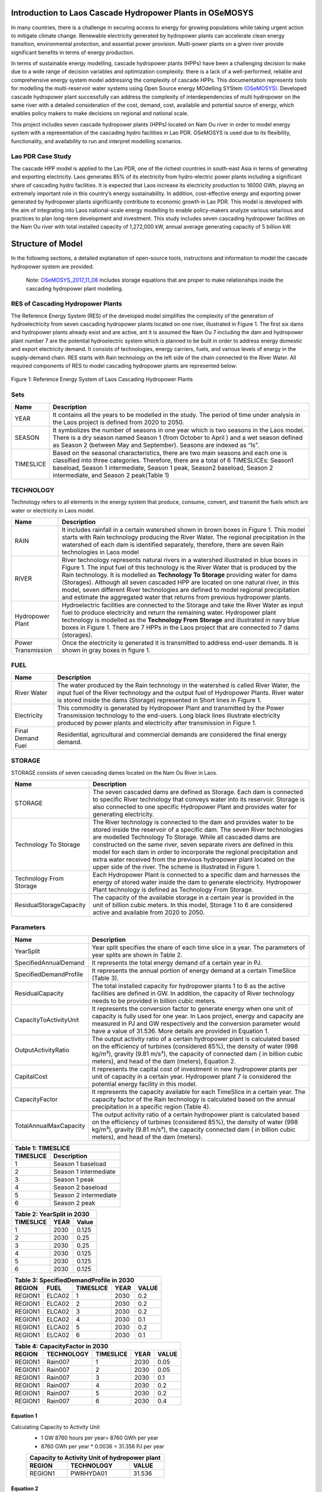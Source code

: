 Introduction to Laos Cascade Hydropower Plants in OSeMOSYS
==============================================================
In many countries, there is a challenge in securing access to energy for growing populations while taking urgent action to mitigate climate change. Renewable electricity generated by hydropower plants can accelerate clean energy transition, environmental protection, and essential power provision. Multi-power plants on a given river provide significant benefits in terms of energy production. 


In terms of sustainable energy modelling, cascade hydropower plants (HPPs) have been a challenging decision to make due to a wide range of decision variables and optimization complexity. there is a lack of a well-performed, reliable and comprehensive energy system model addressing the complexity of cascade HPPs. This documentation represents tools for modelling the multi-reservoir water systems using Open Source energy MOdelling SYStem `(OSeMOSYS)  <https://github.com/OSeMOSYS/OSeMOSYS_GNU_MathProg/blob/AlternateStorageCode/src/osemosys_short.txt/>`_. Developed cascade hydropower plant successfully can address the complexity of interdependencies of multi hydropower on the same river with a detailed consideration of the cost, demand, cost, availabile and potential source of energy, which enables policy makers to make decisions on regional and national scale.

This project includes seven cascade hydropower plants (HPPs) located on Nam Ou river in order to model energy system with a representation of the cascading hydro facilities in Lao PDR. OSeMOSYS is used due to its flexibility, functionality, and availability to run and interpret modelling scenarios. 

Lao PDR Case Study
--------------------------------------
The cascade HPP model is applied to the Lao PDR, one of the richest countries in south-east Asia in terms of generating and exporting electricity. Laos generates 85% of its electricity from hydro-electric power plants including a significant share of cascading hydro facilities. It is expected that Laos increase its electricity production to 16000 GWh, playing an extremely important role in this country’s energy sustainability. In addition, cost-effective energy and exporting power generated by hydropower plants significantly contribute to economic growth in Lao PDR.
This model is developed with the aim of integrating into Laos national-scale energy modelling to enable policy-makers analyze various setarious and practices to plan long-term development and investment. This study includes seven cascading hydropower facilities on the Nam Ou river with total installed capacity of 1,272,000 kW, annual average generating capacity of 5 billion kW.

Structure of Model
====================================
In the following sections, a detailed explanation of open-source tools, instructions and information to model the cascade hydropower system are provided.

    Note: `OSeMOSYS_2017_11_08 <https://github.com/OSeMOSYS/OSeMOSYS_GNU_MathProg/blob/AlternateStorageCode/src/osemosys_short.txt/>`_ includes storage equations that are proper to make relationships inside the cascading hydropower plant modelling.

RES of Cascading Hydropower Plants
------------------------------------------
The Reference Energy System (RES) of the developed model simplifies the complexity of the generation of hydroelectricity from seven cascading hydropower plants located on one river, illustrated in Figure 1. The first six dams and hydropower plants already exist and are active, ant it is assumed the Nam Ou 7 including the dam and hydropower plant number 7 are the potential hydroelectric system which is planned to be built in order to address energy domestic and export electricity demand. It consists of technologies, energy carriers, fuels, and various levels of energy in the supply-demand chain. RES starts with Rain technology on the left side of the chain connected to the River Water. All required components of RES to model cascading hydropower plants are represented below:


.. figure:: Figure1.jpg
    :alt: alternate text
    :figclass: align-center
    
Figure 1: Reference Energy System of Laos Cascading Hydropower Plants 

              

Sets
----------------------------------------------------------------------

+--------------------------------------------------------+----------------------------------------------------------------------------------------------------------------------------------------------------------------------------------------------------------------------------------------------------------------------------------------------+
| **Name**                                               | **Description**                                                                                                                                                                                                                                                                              |
+========================================================+==============================================================================================================================================================================================================================================================================================+
| YEAR                                                   | It contains all the years to be modelled in the study. The period of time under analysis in the Laos project is defined from 2020 to 2050.                                                                                                                                                   |
+--------------------------------------------------------+-----------------------------------------------------------------------------------------------------------------------------------------------------------------------------------------------------------------------------------------------------------------------+----------------------+
| SEASON                                                 | It symbolizes the number of seasons in one year which is two seasons in the Laos model. There is a dry season named Season 1 (from October to April ) and a wet season defined as Season 2 (between May and September). Seasons are indexed as “ls”.                                         |
+--------------------------------------------------------+-----------------------------------------------------------------------------------------------------------------------------------------------------------------------------------------------------------------------------------------------------------------------+----------------------+
| TIMESLICE                                              | Based on the seasonal characteristics, there are two main seasons and each one is classified into three categories. Therefore, there are a total of 6 TIMESLICEs: Season1 baseload, Season 1 intermediate, Season 1 peak, Season2 baseload, Season 2 intermediate, and Season 2 peak(Table 1)|
+--------------------------------------------------------+-----------------------------------------------------------------------------------------------------------------------------------------------------------------------------------------------------------------------------------------------------------------------+----------------------+


TECHNOLOGY
-----------------------------------------------------

Technology refers to all elements in the energy system that produce, consume, convert, and transmit the fuels which are water or electricity in Laos model.

+--------------------------------------------------------+--------------------------------------------------------------------------------------------------------------------------------------------------------------------------------------------------------------------------------------------------------------------------------------------------------------------------------------------------------------------------------------------------------------------------------------------------------------------------------------------------------------------------------+
| **Name**                                               | **Description**                                                                                                                                                                                                                                                                                                                                                                                                                                                                                                                |
+========================================================+================================================================================================================================================================================================================================================================================================================================================================================================================================================================================================================================+
| RAIN                                                   | It includes rainfall in a certain watershed shown in brown boxes in Figure 1. This model starts with Rain technology producing the River Water. The regional precipitation in the watershed of each dam is identified separately, therefore, there are seven Rain technologies in Laos model                                                                                                                                                                                                                                   |
+--------------------------------------------------------+--------------------------------------------------------------------------------------------------------------------------------------------------------------------------------------------------------------------------------------------------------------------------------------------------------------------------------------------------------------------------------------------------------------------------------------------------------------------------------------------------------------------------------+
| RIVER                                                  | River technology represents natural rivers in a watershed illustrated in blue boxes in Figure 1. The input fuel of this technology is the River Water that is produced by the Rain technology. It is modelled as **Technology To Storage** providing water for dams (Storages). Although all seven cascaded HPP are located on one natural river, in this model, seven different River technologies are defined to model regional precipitation and estimate the aggregated water that returns from previous hydropower plants.|
+--------------------------------------------------------+--------------------------------------------------------------------------------------------------------------------------------------------------------------------------------------------------------------------------------------------------------------------------------------------------------------------------------------------------------------------------------------------------------------------------------------------------------------------------------------------------------------------------------+
| Hydropower Plant                                       | Hydroelectric facilities are connected to the Storage and take the River Water as input fuel to produce electricity and return the remaining water. Hydropower plant technology is modelled as the **Technology From Storage** and illustrated in navy blue boxes in Figure 1. There are 7 HPPs in the Laos project that are connected to 7 dams (storages).                                                                                                                                                                   |
+--------------------------------------------------------+--------------------------------------------------------------------------------------------------------------------------------------------------------------------------------------------------------------------------------------------------------------------------------------------------------------------------------------------------------------------------------------------------------------------------------------------------------------------------------------------------------------------------------+
| Power Transmission                                     | Once the electricity is generated it is transmitted to address end-user demands. It is shown in gray boxes in figure 1.                                                                                                                                                                                                                                                                                                                                                                                                        |
+--------------------------------------------------------+--------------------------------------------------------------------------------------------------------------------------------------------------------------------------------------------------------------------------------------------------------------------------------------------------------------------------------------------------------------------------------------------------------------------------------------------------------------------------------------------------------------------------------+

FUEL
---------------------------------

+--------------------------------------------------------+----------------------------------------------------------------------------------------------------------------------------------------------------------------------------------------------------------------------------------------------------------------------------------------------+
| **Name**                                               | **Description**                                                                                                                                                                                                                                                                              |
+========================================================+==============================================================================================================================================================================================================================================================================================+
| River Water                                            | The water produced by the Rain technology in the watershed is called River Water, the input fuel of the River technology and the output fuel of Hydropower Plants. River water is stored inside the dams (Storage) represented in Short lines in Figure 1.                                   |
+--------------------------------------------------------+-----------------------------------------------------------------------------------------------------------------------------------------------------------------------------------------------------------------------------------------------------------------------+----------------------+
| Electricity                                            | This commodity is generated by Hydropower Plant and transmitted by the Power Transmission technology to the end-users. Long black lines illustrate electricity produced by power plants and electricity after transmission in Figure 1.                                                      |
+--------------------------------------------------------+-----------------------------------------------------------------------------------------------------------------------------------------------------------------------------------------------------------------------------------------------------------------------+----------------------+
| Final Demand Fuel                                      | Residential, agricultural and commercial demands are considered the final energy demand.                                                                                                                                                                                                     |
+--------------------------------------------------------+-----------------------------------------------------------------------------------------------------------------------------------------------------------------------------------------------------------------------------------------------------------------------+----------------------+



STORAGE
-----------------------------------------
STORAGE consists of seven cascading dames located on the Nam Ou River in Laos. 

+--------------------------------------------------------+--------------------------------------------------------------------------------------------------------------------------------------------------------------------------------------------------------------------------------------------------------------------------------------------------------------------------------------------------------------------------------------------------------------------------------------------------------------------------------------------------------------------------------+
| **Name**                                               | **Description**                                                                                                                                                                                                                                                                                                                                                                                                                                                                                                                |
+========================================================+================================================================================================================================================================================================================================================================================================================================================================================================================================================================================================================================+
| STORAGE                                                | The seven cascaded dams are defined as Storage. Each dam is connected to specific River technology that conveys water into its reservoir. Storage is also connected to one specific Hydropower Plant and provides water for generating electricity.                                                                                                                                                                                                                                                                            |
+--------------------------------------------------------+--------------------------------------------------------------------------------------------------------------------------------------------------------------------------------------------------------------------------------------------------------------------------------------------------------------------------------------------------------------------------------------------------------------------------------------------------------------------------------------------------------------------------------+
| Technology To Storage                                  | The River technology is connected to the dam and provides water to be stored inside the reservoir of a specific dam. The seven River technologies are modelled Technology To Storage. While all cascaded dams are constructed on the same river, seven separate rivers are defined in this model for each dam in order to incorporate the regional precipitation and extra water received from the previous hydropower plant located on the upper side of the river. The scheme is illustrated in Figure 1.                    |
+--------------------------------------------------------+--------------------------------------------------------------------------------------------------------------------------------------------------------------------------------------------------------------------------------------------------------------------------------------------------------------------------------------------------------------------------------------------------------------------------------------------------------------------------------------------------------------------------------+
| Technology From Storage                                | Each Hydropower Plant is connected to a specific dam and harnesses the energy of stored water inside the dam to generate electricity. Hydropower Plant technology is defined as Technology From Storage.                                                                                                                                                                                                                                                                                                                       |
+--------------------------------------------------------+--------------------------------------------------------------------------------------------------------------------------------------------------------------------------------------------------------------------------------------------------------------------------------------------------------------------------------------------------------------------------------------------------------------------------------------------------------------------------------------------------------------------------------+
| ResidualStorageCapacity                                | The capacity of the available storage in a certain year is provided in the unit of billion cubic meters. In this model, Storage 1 to 6 are considered active and available from 2020 to 2050.                                                                                                                                                                                                                                                                                                                                  |
+--------------------------------------------------------+--------------------------------------------------------------------------------------------------------------------------------------------------------------------------------------------------------------------------------------------------------------------------------------------------------------------------------------------------------------------------------------------------------------------------------------------------------------------------------------------------------------------------------+


Parameters
-----------------------------------------
+--------------------------------------------------------+----------------------------------------------------------------------------------------------------------------------------------------------------------------------------------------------------------------------------------------------------------------------------------------------+
| **Name**                                               | **Description**                                                                                                                                                                                                                                                                              |
+========================================================+==============================================================================================================================================================================================================================================================================================+
| YearSplit                                              | Year split specifies the share of each time slice in a year. The parameters of year splits are shown in Table 2.                                                                                                                                                                             |
+--------------------------------------------------------+-----------------------------------------------------------------------------------------------------------------------------------------------------------------------------------------------------------------------------------------------------------------------+----------------------+
| SpecifiedAnnualDemand                                  | It represents the total energy demand of a certain year in PJ.                                                                                                                                                                                                                               |
+--------------------------------------------------------+-----------------------------------------------------------------------------------------------------------------------------------------------------------------------------------------------------------------------------------------------------------------------+----------------------+
| SpecifiedDemandProfile                                 | It represents the annual portion of energy demand at a certain TimeSlice (Table 3).                                                                                                                                                                                                          |
+--------------------------------------------------------+-----------------------------------------------------------------------------------------------------------------------------------------------------------------------------------------------------------------------------------------------------------------------+----------------------+
| ResidualCapacity                                       | The total installed capacity for hydropower plants 1 to 6 as the active facilities are defined in GW. In addition, the capacity of River technology needs to be provided in billion cubic meters.                                                                                            |
+--------------------------------------------------------+-----------------------------------------------------------------------------------------------------------------------------------------------------------------------------------------------------------------------------------------------------------------------+----------------------+
| CapacityToActivityUnit                                 | It represents the conversion factor to generate energy when one unit of capacity is fully used for one year. In Laos project, energy and capacity are measured in PJ and GW respectively and the conversion parameter would have a value of 31.536. More details are provided in Equation 1. |
+--------------------------------------------------------+-----------------------------------------------------------------------------------------------------------------------------------------------------------------------------------------------------------------------------------------------------------------------+----------------------+
| OutputActivityRatio                                    | The output activity ratio of a certain hydropower plant is calculated based on the efficiency of turbines (considered 85%), the density of water (998 kg/m³), gravity (9.81 m/s²), the capacity of connected dam ( in billion cubic meters), and head of the dam (meters), Equation 2.       |
+--------------------------------------------------------+-----------------------------------------------------------------------------------------------------------------------------------------------------------------------------------------------------------------------------------------------------------------------+----------------------+
| CapitalCost                                            | It represents the capital cost of investment in new hydropower plants per unit of capacity in a certain year. Hydropower plant 7 is considered the potential energy facility in this model.                                                                                                  |
+--------------------------------------------------------+-----------------------------------------------------------------------------------------------------------------------------------------------------------------------------------------------------------------------------------------------------------------------+----------------------+
| CapacityFactor                                         | It represents the capacity available for each TimeSlice in a certain year. The capacity factor of the Rain technology is calculated based on the annual precipitation in a specific region (Table 4).                                                                                        |
+--------------------------------------------------------+-----------------------------------------------------------------------------------------------------------------------------------------------------------------------------------------------------------------------------------------------------------------------+----------------------+
| TotalAnnualMaxCapacity                                 | The output activity ratio of a certain hydropower plant is calculated based on the efficiency of turbines (considered 85%), the density of water (998 kg/m³), gravity (9.81 m/s²), the capacity connected dam ( in billion cubic meters), and head of the dam (meters).                      |
+--------------------------------------------------------+-----------------------------------------------------------------------------------------------------------------------------------------------------------------------------------------------------------------------------------------------------------------------+----------------------+

+----------------------------------+
| Table 1: TIMESLICE               |
+-----------+----------------------+
| TIMESLICE |   Description        | 
+===========+======================+
| 1         | Season 1 baseload    |
+-----------+----------------------+
| 2         | Season 1 intermediate|
+-----------+----------------------+
| 3         | Season 1 peak        |
+-----------+----------------------+
| 4         | Season 2 baseload    |
+-----------+----------------------+
| 5         | Season 2 intermediate|
+-----------+----------------------+
| 6         | Season 2 peak        |
+-----------+----------------------+

+-----------------------------+
| Table 2: YearSplit in 2030  |
+-----------+--------+--------+
| TIMESLICE |  YEAR  |  Value | 
+===========+========+========+
| 1         |  2030  |  0.125 |
+-----------+--------+--------+
| 2         |  2030  |  0.25  |
+-----------+--------+--------+
| 3         |  2030  |  0.25  |
+-----------+--------+--------+
| 4         |  2030  |  0.125 |
+-----------+--------+--------+
| 5         |  2030  | 0.125  |
+-----------+--------+--------+
| 6         |  2030  | 0.125  |
+-----------+--------+--------+

+-----------------------------------------------+
| Table 3: SpecifiedDemandProfile in 2030       |
+---------+---------+------------+------+-------+
| REGION  |  FUEL   |  TIMESLICE | YEAR | VALUE |
+=========+=========+============+======+=======+
| REGION1 |  ELCA02 |      1     | 2030 |  0.2  |
+---------+---------+------------+------+-------+
| REGION1 |  ELCA02 |      2     | 2030 |  0.2  |
+---------+---------+------------+------+-------+
| REGION1 |  ELCA02 |      3     | 2030 |  0.2  |
+---------+---------+------------+------+-------+
| REGION1 |  ELCA02 |      4     | 2030 |  0.1  |
+---------+---------+------------+------+-------+
| REGION1 |  ELCA02 |      5     | 2030 |  0.2  |
+---------+---------+------------+------+-------+
| REGION1 |  ELCA02 |      6     | 2030 |  0.1  |
+---------+---------+------------+------+-------+

+------------------------------------------------+
| Table 4: CapacityFactor in 2030                |
+---------+----------+------------+------+-------+
| REGION  |TECHNOLOGY|  TIMESLICE | YEAR | VALUE |
+=========+==========+============+======+=======+
| REGION1 |  Rain007 |      1     | 2030 |  0.05 |
+---------+----------+------------+------+-------+
| REGION1 |  Rain007 |      2     | 2030 |  0.05 |
+---------+----------+------------+------+-------+
| REGION1 |  Rain007 |      3     | 2030 |  0.1  |
+---------+----------+------------+------+-------+
| REGION1 |  Rain007 |      4     | 2030 |  0.2  |
+---------+----------+------------+------+-------+
| REGION1 |  Rain007 |      5     | 2030 |  0.2  |
+---------+----------+------------+------+-------+
| REGION1 |  Rain007 |      6     | 2030 |  0.4  |
+---------+----------+------------+------+-------+


Equation 1
..........................................
Calculating Capacity to Activity Unit
 *   1 GW 8760 hours per year= 8760 GWh per year 
 *   8760 GWh per year * 0.0036 = 31.356 PJ per year
 
 +-----------------------------------------------+
 | Capacity to Activity Unit of hydropower plant |
 +--------+----------------------------+---------+
 | REGION |        TECHNOLOGY          | VALUE   |
 +========+============================+=========+
 | REGION1|        PWRHYDA01           | 31.536  |
 +--------+----------------------------+---------+
 


Equation 2 
............................................
Calculationg Output Activity Ratio (**j=v.g.h.η.ρ**)
 *   P represents power output, measured in Watts
 *   η is the efficiency of the turbine, considered 85%
 *   ρ is the density of water, taken as 998 kg/m³
 *   g is the acceleration of gravity, equal to 9.81 m/s²
 *   h is the head of the certain dam
 *   v is the capacity of each dam, calculated in BCM

 

.. figure:: Figure 2.png
    :width: 700
    :alt: alternate text
    :figclass: align-center
    
    
+---------------------------------------------------------------------+
| Output Activity Ratio of Hydropower Plant 6                         |
+---------+------------+--------+-------------------+-------+---------+
| REGION  | TECHNOLOGY |  FUEL  | MODE_OF_OPERATION | YEAR  |  VALUE  |
+=========+============+========+===================+=======+=========+
| REGION1 | PWRHYDA06  | ELCA01 |         1         | 2030  | 0.898   |
+---------+------------+--------+-------------------+-------+---------+          
    


Modelling Laos Cascade Hydropower plant in OSeMOSYS 
========================================================
The Cascade hydropower plant model is generated based on a RES, temporal representation, power system specification, and clustered land productivity data. Adapting Clewsy provides the opportunity to structure the core model without time-consuming manual data entry generating. S



OSeMOSYS
------------------------------------------------------
This model is developed based on the `OSeMOSYS_2017_11_08 <https://github.com/OSeMOSYS/OSeMOSYS_GNU_MathProg/blob/AlternateStorageCode/src/osemosys_short.txt/>`_ incluing storage equations that are proper to make relationships inside the cascading HPP model

Clewsy
------------------------------------------------------
The Laos Cascade HPP is modelled using Clewsy, developed by Taco Niet and Abhishek Shivakumar. This software package allows analysts to build and scale-up CLEWs and OSeMOSYS models much faster and more reliable than the manual entry process. Clewsy is written in Python 3 and uses pyyaml for reading core model structure file including the main structure of the OSeMOSYS model. The following steps explain the process of building cascading hydropower plants model.

Clewsy as a command-line interface reads the model structure from the input yaml file and generates results as a folder of CSV files. Install clewsy using pip:
    
.. code-block:: console

     pip install clewsy

After installing the clewsy package call it in the command prompt:

.. code-block:: console

     clewsy build <Input.yaml>
    
Otoole
-----------------------------------------------------------
Otoole, a command-line tool written in python, supports data pre-processing conversions.  In this study, Otoole is called to convert output CSV files into a text file in order to process OSeMOSYS modelling. Call the following command:

.. code-block:: console

     otoole convert csv datafile otoole_output datafile.txt
    
Note: Following corrections need to be implemented before starting optimization:
 *   Remove following lines from datafile.txt:
      1. param default 0 : StorageLevelStart :=;
      2. param default 0.05 : DiscountRateStorage :=;
            
 *   Add the following line to the datafile.txt:
      param default 9999999 : StorageMaxCapacity :=;
       
 *   Change default value (-1) to 9999999:
      1.  AnnualEmissionLimit
      2.  ModelPeriodEmissionLimit
      3.  TotalAnnualMaxCapacity
      4.  TotalAnnualMaxCapacityInvestment
      5.  TotalTechnologyAnnualActivityUpperLimit
      6.  TotalTechnologyModelPeriodActivityUpperLimit

        
        
Optimization
----------------------------------------
The latest version of GLPSOL (GNU- Linear programming solver) containing the GLPSOL solver is used to implement optimization.  At first, it combines the OSeMOSYS model and data file into an ‘lp’ file and then performs the optimization to find the optimum solution. Run the model by typing the following line in the command prompt: 

.. code-block:: console

      glpsol -m osemosys.txt -d datafile.txt


        




License
------------------------------------------------
This work is licensed under a `Creative Commons Attribution 4.0 International License <http://creativecommons.org/licenses/by/4.0/>`_.

.. image:: https://i.creativecommons.org/l/by/4.0/88x31.png
   :width: 100




